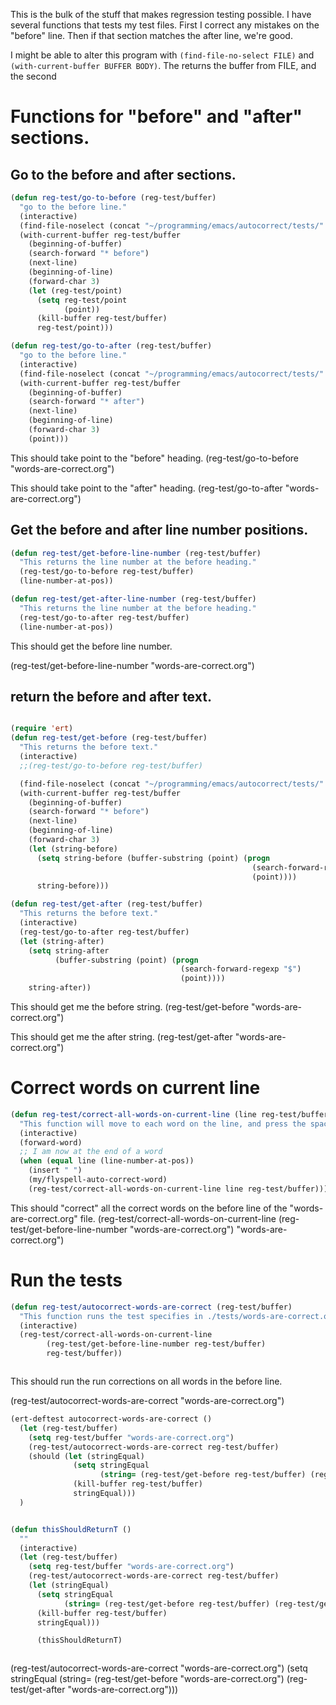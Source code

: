 This is the bulk of the stuff that makes regression testing possible.  I have several functions that tests my test files.  First I correct any mistakes on the "before" line.  Then if that section matches the after line, we're good.

I might be able to alter this program with ~(find-file-no-select FILE)~ and ~(with-current-buffer BUFFER BODY)~.  The returns the buffer from FILE, and the second 

* Functions for "before" and "after" sections.
** Go to the before and after sections.
#+BEGIN_SRC emacs-lisp
  (defun reg-test/go-to-before (reg-test/buffer)
    "go to the before line."
    (interactive)
    (find-file-noselect (concat "~/programming/emacs/autocorrect/tests/" reg-test/buffer))
    (with-current-buffer reg-test/buffer
      (beginning-of-buffer)
      (search-forward "* before")
      (next-line)
      (beginning-of-line)
      (forward-char 3)
      (let (reg-test/point)
        (setq reg-test/point
              (point))
        (kill-buffer reg-test/buffer)
        reg-test/point)))

  (defun reg-test/go-to-after (reg-test/buffer)
    "go to the before line."
    (interactive)
    (find-file-noselect (concat "~/programming/emacs/autocorrect/tests/" reg-test/buffer))
    (with-current-buffer reg-test/buffer
      (beginning-of-buffer)
      (search-forward "* after")
      (next-line)
      (beginning-of-line)
      (forward-char 3)
      (point)))

#+END_SRC

This should take point to the "before" heading.
(reg-test/go-to-before "words-are-correct.org")

This should take point to the "after" heading.
(reg-test/go-to-after "words-are-correct.org")

** Get the before and after line number positions.
#+BEGIN_SRC emacs-lisp
  (defun reg-test/get-before-line-number (reg-test/buffer)
    "This returns the line number at the before heading."
    (reg-test/go-to-before reg-test/buffer)
    (line-number-at-pos))

  (defun reg-test/get-after-line-number (reg-test/buffer)
    "This returns the line number at the before heading."
    (reg-test/go-to-after reg-test/buffer)
    (line-number-at-pos))
#+END_SRC

This should get the before line number.

(reg-test/get-before-line-number "words-are-correct.org")
** return the before and after text.

#+BEGIN_SRC emacs-lisp

  (require 'ert)
  (defun reg-test/get-before (reg-test/buffer)
    "This returns the before text."
    (interactive)
    ;;(reg-test/go-to-before reg-test/buffer)

    (find-file-noselect (concat "~/programming/emacs/autocorrect/tests/" reg-test/buffer))
    (with-current-buffer reg-test/buffer
      (beginning-of-buffer)
      (search-forward "* before")
      (next-line)
      (beginning-of-line)
      (forward-char 3)
      (let (string-before)
        (setq string-before (buffer-substring (point) (progn
                                                        (search-forward-regexp "$")
                                                        (point))))
        string-before)))

  (defun reg-test/get-after (reg-test/buffer)
    "This returns the before text."
    (interactive)
    (reg-test/go-to-after reg-test/buffer)
    (let (string-after)
      (setq string-after
            (buffer-substring (point) (progn
                                        (search-forward-regexp "$")
                                        (point))))
      string-after))

#+END_SRC

This should get me the before string.
(reg-test/get-before "words-are-correct.org")

This should get me the after string.
(reg-test/get-after "words-are-correct.org")

* COMMENT Does the buffer already exist
#+BEGIN_SRC emacs-lisp
  (defun reg-test/does-buffer-exist-p (reg-test/buffer)
  "Returns t if the buffer already exists"
  (interactive)
  )


#+END_SRC

* Correct words on current line

#+BEGIN_SRC emacs-lisp
  (defun reg-test/correct-all-words-on-current-line (line reg-test/buffer)
    "This function will move to each word on the line, and press the space bar, which will call my/flyspell-auto-correct-word."
    (interactive)
    (forward-word)
    ;; I am now at the end of a word
    (when (equal line (line-number-at-pos))
      (insert " ")
      (my/flyspell-auto-correct-word)
      (reg-test/correct-all-words-on-current-line line reg-test/buffer)))
  #+END_SRC

  This should "correct" all the correct words on the before line of the "words-are-correct.org" file.
  (reg-test/correct-all-words-on-current-line
  (reg-test/get-before-line-number "words-are-correct.org")
      "words-are-correct.org")

* Run the tests
  #+BEGIN_SRC emacs-lisp
    (defun reg-test/autocorrect-words-are-correct (reg-test/buffer)
      "This function runs the test specifies in ./tests/words-are-correct.org"
      (interactive)
      (reg-test/correct-all-words-on-current-line
            (reg-test/get-before-line-number reg-test/buffer)
            reg-test/buffer))


       #+END_SRC
       This should run the run corrections on all words in the before line.

       (reg-test/autocorrect-words-are-correct "words-are-correct.org")


       #+BEGIN_SRC emacs-lisp
         (ert-deftest autocorrect-words-are-correct ()
           (let (reg-test/buffer)
             (setq reg-test/buffer "words-are-correct.org")
             (reg-test/autocorrect-words-are-correct reg-test/buffer)
             (should (let (stringEqual)
                       (setq stringEqual
                             (string= (reg-test/get-before reg-test/buffer) (reg-test/get-after reg-test/buffer)))
                       (kill-buffer reg-test/buffer)
                       stringEqual)))
           )


         (defun thisShouldReturnT ()
           ""
           (interactive)
           (let (reg-test/buffer)
             (setq reg-test/buffer "words-are-correct.org")
             (reg-test/autocorrect-words-are-correct reg-test/buffer)
             (let (stringEqual)
               (setq stringEqual
                     (string= (reg-test/get-before reg-test/buffer) (reg-test/get-after reg-test/buffer)))
               (kill-buffer reg-test/buffer)
               stringEqual))) 

               (thisShouldReturnT)


#+END_SRC

             (reg-test/autocorrect-words-are-correct "words-are-correct.org")
               (setq stringEqual
                     (string= (reg-test/get-before "words-are-correct.org") (reg-test/get-after "words-are-correct.org")))
